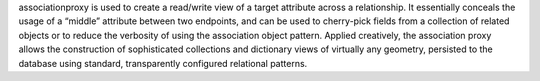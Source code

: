associationproxy is used to create a read/write view of a target attribute across a relationship. It essentially conceals the usage of a “middle” attribute between two endpoints, and can be used to cherry-pick fields from a collection of related objects or to reduce the verbosity of using the association object pattern. Applied creatively, the association proxy allows the construction of sophisticated collections and dictionary views of virtually any geometry, persisted to the database using standard, transparently configured relational patterns.
